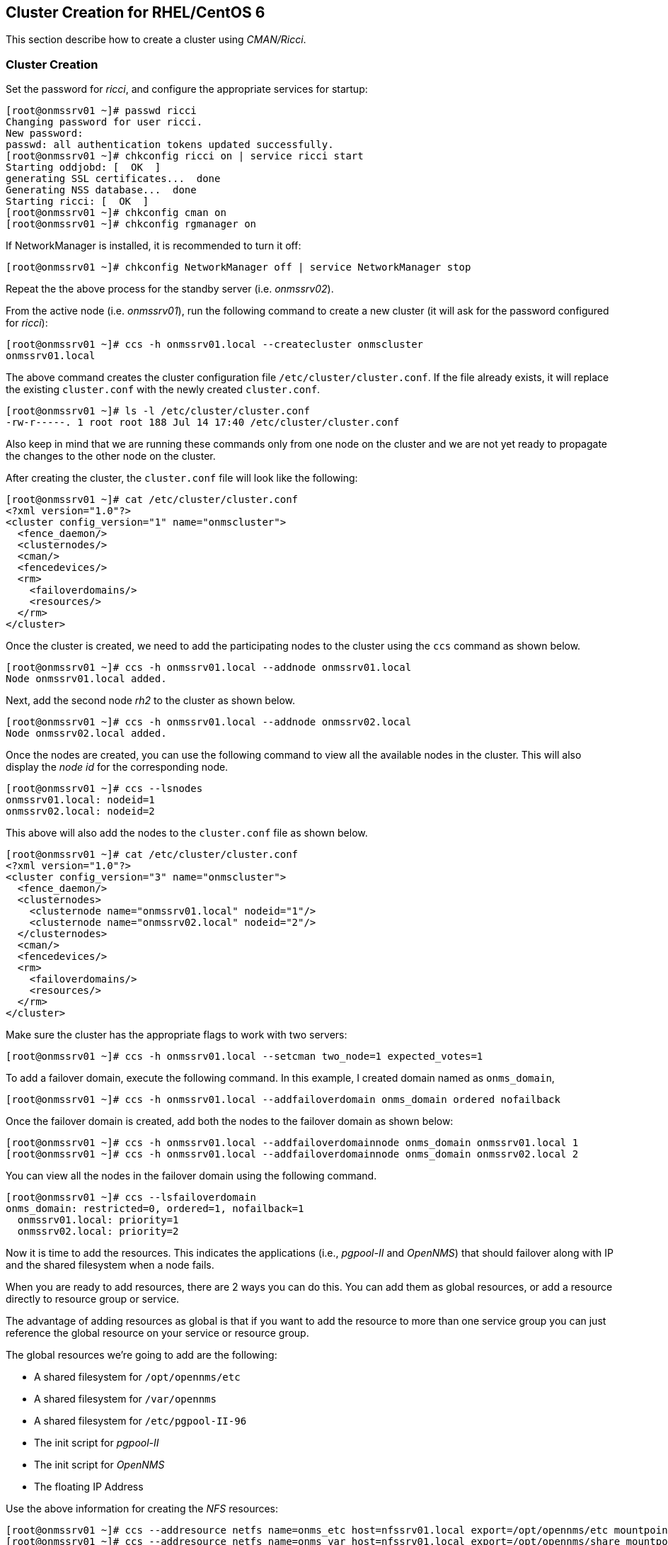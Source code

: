
// Allow GitHub image rendering
:imagesdir: ../images

== Cluster Creation for RHEL/CentOS 6

This section describe how to create a cluster using _CMAN/Ricci_.

=== Cluster Creation

Set the password for _ricci_, and configure the appropriate services for startup:

[source, bash]
----
[root@onmssrv01 ~]# passwd ricci
Changing password for user ricci.
New password:
passwd: all authentication tokens updated successfully.
[root@onmssrv01 ~]# chkconfig ricci on | service ricci start
Starting oddjobd: [  OK  ]
generating SSL certificates...  done
Generating NSS database...  done
Starting ricci: [  OK  ]
[root@onmssrv01 ~]# chkconfig cman on
[root@onmssrv01 ~]# chkconfig rgmanager on
----

If NetworkManager is installed, it is recommended to turn it off:

[source, bash]
----
[root@onmssrv01 ~]# chkconfig NetworkManager off | service NetworkManager stop
----

Repeat the the above process for the standby server (i.e. _onmssrv02_).

From the active node (i.e. _onmssrv01_), run the following command to create a new cluster (it will ask for the password configured for _ricci_):

[source, bash]
----
[root@onmssrv01 ~]# ccs -h onmssrv01.local --createcluster onmscluster
onmssrv01.local
----

The above command creates the cluster configuration file `/etc/cluster/cluster.conf`.
If the file already exists, it will replace the existing `cluster.conf` with the newly created `cluster.conf`.


[source, bash]
----
[root@onmssrv01 ~]# ls -l /etc/cluster/cluster.conf
-rw-r-----. 1 root root 188 Jul 14 17:40 /etc/cluster/cluster.conf
----

Also keep in mind that we are running these commands only from one node on the cluster and we are not yet ready to propagate the changes to the other node on the cluster.

After creating the cluster, the `cluster.conf` file will look like the following:

[source, xml]
----
[root@onmssrv01 ~]# cat /etc/cluster/cluster.conf
<?xml version="1.0"?>
<cluster config_version="1" name="onmscluster">
  <fence_daemon/>
  <clusternodes/>
  <cman/>
  <fencedevices/>
  <rm>
    <failoverdomains/>
    <resources/>
  </rm>
</cluster>
----

Once the cluster is created, we need to add the participating nodes to the cluster using the `ccs` command as shown below.

[source, bash]
----
[root@onmssrv01 ~]# ccs -h onmssrv01.local --addnode onmssrv01.local
Node onmssrv01.local added.
----

Next, add the second node _rh2_ to the cluster as shown below.

[source, bash]
----
[root@onmssrv01 ~]# ccs -h onmssrv01.local --addnode onmssrv02.local
Node onmssrv02.local added.
----

Once the nodes are created, you can use the following command to view all the available nodes in the cluster.
This will also display the _node id_ for the corresponding node.

[source, bash]
----
[root@onmssrv01 ~]# ccs --lsnodes
onmssrv01.local: nodeid=1
onmssrv02.local: nodeid=2
----

This above will also add the nodes to the `cluster.conf` file as shown below.

[source, xml]
----
[root@onmssrv01 ~]# cat /etc/cluster/cluster.conf
<?xml version="1.0"?>
<cluster config_version="3" name="onmscluster">
  <fence_daemon/>
  <clusternodes>
    <clusternode name="onmssrv01.local" nodeid="1"/>
    <clusternode name="onmssrv02.local" nodeid="2"/>
  </clusternodes>
  <cman/>
  <fencedevices/>
  <rm>
    <failoverdomains/>
    <resources/>
  </rm>
</cluster>
----

Make sure the cluster has the appropriate flags to work with two servers:

[source, bash]
----
[root@onmssrv01 ~]# ccs -h onmssrv01.local --setcman two_node=1 expected_votes=1
----

To add a failover domain, execute the following command.
In this example, I created domain named as `onms_domain`,

[source, bash]
----
[root@onmssrv01 ~]# ccs -h onmssrv01.local --addfailoverdomain onms_domain ordered nofailback
----

Once the failover domain is created, add both the nodes to the failover domain as shown below:

[source, bash]
----
[root@onmssrv01 ~]# ccs -h onmssrv01.local --addfailoverdomainnode onms_domain onmssrv01.local 1
[root@onmssrv01 ~]# ccs -h onmssrv01.local --addfailoverdomainnode onms_domain onmssrv02.local 2
----

You can view all the nodes in the failover domain using the following command.

[source, bash]
----
[root@onmssrv01 ~]# ccs --lsfailoverdomain
onms_domain: restricted=0, ordered=1, nofailback=1
  onmssrv01.local: priority=1
  onmssrv02.local: priority=2
----

Now it is time to add the resources.
This indicates the applications (i.e., _pgpool-II_ and _OpenNMS_) that should failover along with IP and the shared filesystem when a node fails.

When you are ready to add resources, there are 2 ways you can do this.
You can add them as global resources, or add a resource directly to resource group or service.

The advantage of adding resources as global is that if you want to add the resource to more than one service group you can just reference the global resource on your service or resource group.

The global resources we’re going to add are the following:

* A shared filesystem for `/opt/opennms/etc`
* A shared filesystem for `/var/opennms`
* A shared filesystem for `/etc/pgpool-II-96`
* The init script for _pgpool-II_
* The init script for _OpenNMS_
* The floating IP Address

Use the above information for creating the _NFS_ resources:

[source, bash]
----
[root@onmssrv01 ~]# ccs --addresource netfs name=onms_etc host=nfssrv01.local export=/opt/opennms/etc mountpoint=/opt/opennms/etc fstype=nfs4
[root@onmssrv01 ~]# ccs --addresource netfs name=onms_var host=nfssrv01.local export=/opt/opennms/share mountpoint=/var/opennms fstype=nfs4
[root@onmssrv01 ~]# ccs --addresource netfs name=pgpool_etc host=nfssrv01.local export=/opt/opennms/pgpool mountpoint=/etc/pgpool-II-96 fstype=nfs4
----

Then, add the script resources:

[source, bash]
----
[root@onmssrv01 ~]# ccs --addresource script name=pgpool_bin file=/etc/init.d/pgpool-II-96
[root@onmssrv01 ~]# ccs --addresource script name=onms_bin file=/etc/init.d/opennms
----

IMPORTANT: The last declaration is the reason why START_TIMEOUT=0 cannot be used on /opt/opennms/etc/opennms.conf.

Then, add the floating IP resource:

[source, bash]
----
[root@onmssrv01 ~]# ccs --addresource ip address=192.168.205.150 monitor_link=1
----

Finally, create the cluster service:

[source, bash]
----
[root@onmssrv01 ~]# ccs --addservice onms_svc domain=onms_domain recovery=relocate autostart=1
----

Then, add the resource references with the desired order to the cluster service created above.

[source, bash]
----
[root@onmssrv01 ~]# ccs --addsubservice onms_svc ip ref=192.168.205.150
[root@onmssrv01 ~]# ccs --addsubservice onms_svc netfs ref=onms_etc
[root@onmssrv01 ~]# ccs --addsubservice onms_svc netfs ref=onms_var
[root@onmssrv01 ~]# ccs --addsubservice onms_svc netfs ref=pgpool_etc
[root@onmssrv01 ~]# ccs --addsubservice onms_svc script ref=pgpool_bin
[root@onmssrv01 ~]# ccs --addsubservice onms_svc script ref=onms_bin
----

IMPORTANT: As explained before, if you have issues with the NFS server, do not add a subservice for pgpool_etc.

The final `/etc/cluster/cluster.conf` should look like the following:

[source, xml]
----
[root@onmssrv01 ~]# cat /etc/cluster/cluster.conf
<?xml version="1.0"?>
<cluster config_version="20" name="onmscluster">
  <fence_daemon/>
  <clusternodes>
    <clusternode name="onmssrv01.local" nodeid="1"/>
    <clusternode name="onmssrv02.local" nodeid="2"/>
  </clusternodes>
  <cman expected_votes="1" two_node="1"/>
  <fencedevices/>
  <rm>
    <failoverdomains>
      <failoverdomain name="onms_domain" nofailback="1" ordered="1" restricted="0">
        <failoverdomainnode name="onmssrv01.local" priority="1"/>
        <failoverdomainnode name="onmssrv02.local" priority="2"/>
      </failoverdomain>
    </failoverdomains>
    <resources>
      <netfs export="/opt/opennms/etc" fstype="nfs4" host="nfssrv01.local" mountpoint="/opt/opennms/etc" name="onms_etc"/>
      <netfs export="/var/opennms" fstype="nfs4" host="nfssrv01.local" mountpoint="/opt/opennms/share" name="onms_var"/>
      <netfs export="/opt/opennms/pgpool" fstype="nfs4" host="nfssrv01.local" mountpoint="/etc/pgpool-II-96" name="pgpool_etc"/>
      <script file="/etc/init.d/pgpool-II-96" name="pgpool_bin"/>
      <script file="/etc/init.d/opennms" name="onms_bin"/>
      <ip address="192.168.205.150" monitor_link="1"/>
    </resources>
    <service autostart="1" domain="onms_domain" name="onms_svc" recovery="relocate">
      <ip ref="192.168.205.150"/>
      <netfs ref="onms_etc"/>
      <netfs ref="onms_var"/>
      <netfs ref="pgpool_etc"/>
      <script ref="pgpool_bin"/>
      <script ref="onms_bin"/>
    </service>
  </rm>
</cluster>
----

NOTE: The `config_version` might be different, but that’s ok.

Finally we can synchronize the cluster configuration across all members of the cluster:

[source, bash]
----
[root@onmssrv01 ~]# ccs -h onmssrv01.local --sync --activate
[root@onmssrv01 ~]# ccs -h onmssrv01.local --checkconf
All nodes in sync.
----

The `sync` command might request the _ricci’s_ password on all the cluster members that requires synchronization (in this case, _onmssrv02_).
Now, the `cluster.conf` file should exist on the standby server.

IMPORTANT: Do not edit the `cluster.conf` file directly.
           Use always the `ccs` command for this purpose.

When we have the external resources ready, and cluster configuration is ready and synchronized with all the members, we are start the cluster.

[source, bash]
----
[root@onmssrv01 ~]# css --startall
----

The above command is equivalent to start _cman_ and then _rgmanager_ on all cluster members.

Because _onmssrv01_ has more priority than _onmssrv02_, you should see that the `onms_svc` service should start automatically on _onmssrv01_.

The following command provides a quick overview of the cluster and the status of the cluster services,

[source, bash]
----
[root@onmssrv01 ~]# clustat
Cluster Status for onmscluster @ Tue Jul 14 12:20:19 2015
Member Status: Quorate

 Member Name                       ID   Status
 ------ ----                       ---- ------
 onmssrv01.local                      1 Online, Local, rgmanager
 onmssrv02.local                      2 Online, rgmanager

 Service Name                      Owner (Last)                State
 ------- ----                      ----- ------                -----
 service:onms_svc                  onmssrv01.local             started
----

It might show _starting_, as _opennms_ could take time to initialize, but eventually, if there are no issues, you should see _started_.
If the cluster service is not started check the cluster logs on `/var/log/cluster.`

At this time, if you open a browser and point it to the virtual IP address, you should see _OpenNMS up and running_:

http://192.168.205.150:8980/opennms

=== Test Failover

There are several ways to check if the cluster works.

(1) Manually stop one the critical resources on the active node, the obvious one is the _OpenNMS_ application:

[source, bash]
----
[root@onmssrv01 ~]# service opennms stop
----

That will trigger the cluster failover operation which is move the `onms_svc` service to the standby node:

[source, bash]
----
[root@onmssrv02 ~]# clustat
Cluster Status for onmscluster @ Tue Jul 14 12:20:19 2015
Member Status: Quorate

 Member Name                       ID   Status
 ------ ----                       ---- ------
 onmssrv01.local                      1 Online, Local, rgmanager
 onmssrv02.local                      2 Online, rgmanager

 Service Name                      Owner (Last)                State
 ------- ----                      ----- ------                -----
 service:onms_svc                  onmssrv02.local             started
----

Of course, you should see several states in the middle: _recoverable_, _recovering_, then _starting_ and finally _started_.

There’s always going to be a small gap when doing a failover on the _DB_ cluster or the application cluster, so during that time, the application could miss some _DB_ transactions or external events (like _SNMP Traps_ or _Syslog_ messages).

As you can see, it is not a good idea to manually stop _OpenNMS_ on a cluster.
Later I’ll mention how to properly restart _OpenNMS_ within a cluster.

Keep in mind that the `onms_svc` will continue running on _onmssrv02_, as the failover domain was configured to do this.

(2) Relocate the cluster service to the standby node:

[source, bash]
----
[root@onmssrv01 ~]# clusvcadm -r onms_svc -m onmssrv02
----

That will instruct the cluster to stop the `onms_svc` service on _onmssrv01_ and start it on _onmssrv02_.

=== WebUI for Managing Cluster (luci)

The idea with _luci_ is having a _WebUI_ to configure and manage the cluster.
The procedure is basically the same already explained with the `ccs` command.
The _WebUI_ itself will guide you for adding all the components.

Keep in mind that this is totally optional, and not necessary.
Also, in case you want to experiment with it, the correct procedure is install the application on a dedicated server and not the cluster members, even knowing that this is possible.

In order to use _luci_, you must install the following group of packages on one of the cluster members, or on another machine that can reach both _OpenNMS_ machines.
For simplicity, I’m going to install _luci_ on _onmssrv01_:

[source, bash]
----
[root@onmssrv01 ~]# yum groupinstall "High Availability Management"
[root@onmssrv01 ~]# chkconfig luci on | service luci start
----

If the internal firewall is enabled, open the TCP 8084 port.

[source, bash]
----
[root@onmssrv01 ~]# iptables -A INPUT -p tcp --dport 8084 -j ACCEPT
[root@onmssrv01 ~]# service iptables save
iptables: Saving firewall rules to /etc/sysconfig/iptables:[  OK  ]
----

On your browser open the following URL:

https://onmssrv01:8084/

Replace the _FQDN_ with the appropriate one if needed.
Use a local administrator account or a user that can run the `ccs` command.

=== Restart OpenNMS

Because _OpenNMS_ is part of a cluster service, the standard way to start, stop and restart _OpenNMS_ cannot be used.
Otherwise, the cluster will be confused.

The following command must be used from the active node to restart _OpenNMS_ on the same cluster node:

[source, bash]
----
[root@onmssrv01 ~]# clusvcadm -R onms_svc
----

This operation could take a few minutes as explained before.

To relocate the cluster service to another node:

[source, bash]
----
[root@onmssrv01 ~]# clusvcadm -r onms_svc -m onmssrv02
----

To stop the cluster, use the following command from one of the cluster members:

[source, bash]
----
[root@onmssrv01 ~]# ccs --stopall
----

To start the cluster, use the following command from one of the cluster members:

[source, bash]
----
[root@onmssrv01 ~]# ccs --startall
----

To stop the cluster services on a given node:

[source, bash]
----
[root@onmssrv01 ~]# ccs --stop onmssrv02
----

To start the cluster services on a given node:

[source, bash]
----
[root@onmssrv01 ~]# ccs --start onmssrv02
----

Any of the above commands might ask you the password of the _ricci_ account.
